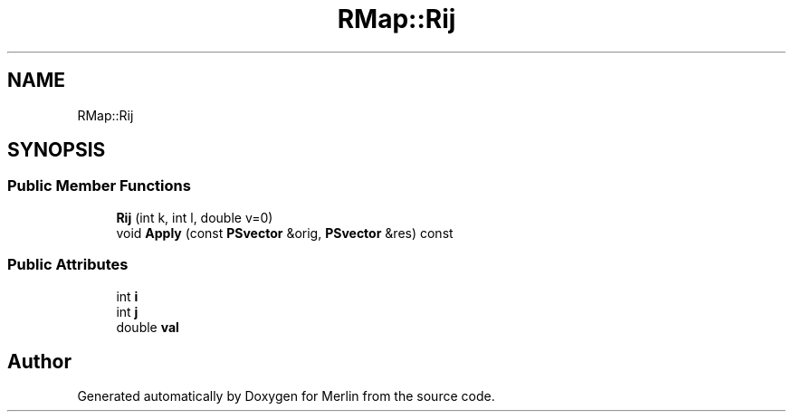 .TH "RMap::Rij" 3 "Fri Aug 4 2017" "Version 5.02" "Merlin" \" -*- nroff -*-
.ad l
.nh
.SH NAME
RMap::Rij
.SH SYNOPSIS
.br
.PP
.SS "Public Member Functions"

.in +1c
.ti -1c
.RI "\fBRij\fP (int k, int l, double v=0)"
.br
.ti -1c
.RI "void \fBApply\fP (const \fBPSvector\fP &orig, \fBPSvector\fP &res) const"
.br
.in -1c
.SS "Public Attributes"

.in +1c
.ti -1c
.RI "int \fBi\fP"
.br
.ti -1c
.RI "int \fBj\fP"
.br
.ti -1c
.RI "double \fBval\fP"
.br
.in -1c

.SH "Author"
.PP 
Generated automatically by Doxygen for Merlin from the source code\&.
